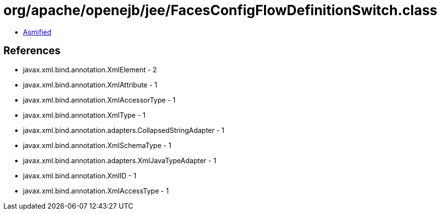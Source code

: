 = org/apache/openejb/jee/FacesConfigFlowDefinitionSwitch.class

 - link:FacesConfigFlowDefinitionSwitch-asmified.java[Asmified]

== References

 - javax.xml.bind.annotation.XmlElement - 2
 - javax.xml.bind.annotation.XmlAttribute - 1
 - javax.xml.bind.annotation.XmlAccessorType - 1
 - javax.xml.bind.annotation.XmlType - 1
 - javax.xml.bind.annotation.adapters.CollapsedStringAdapter - 1
 - javax.xml.bind.annotation.XmlSchemaType - 1
 - javax.xml.bind.annotation.adapters.XmlJavaTypeAdapter - 1
 - javax.xml.bind.annotation.XmlID - 1
 - javax.xml.bind.annotation.XmlAccessType - 1
